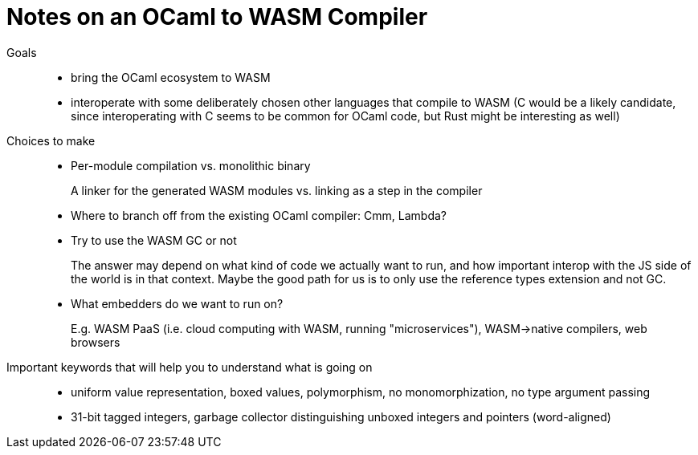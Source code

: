# Notes on an OCaml to WASM Compiler
:toc:
:toclevels: 5

Goals:::
* bring the OCaml ecosystem to WASM
* interoperate with some deliberately chosen other languages that compile to WASM (C would be a likely candidate, since interoperating with C seems to be common for OCaml code, but Rust might be interesting as well)

Choices to make:::
* Per-module compilation vs. monolithic binary
+
A linker for the generated WASM modules vs. linking as a step in the compiler

* Where to branch off from the existing OCaml compiler: Cmm, Lambda?

* Try to use the WASM GC or not
+
The answer may depend on what kind of code we actually want to run, and how important interop with the JS side of the world is in that context. Maybe the good path for us is to only use the reference types extension and not GC.

* What embedders do we want to run on?
+
E.g. WASM PaaS (i.e. cloud computing with WASM, running "microservices"), WASM->native compilers, web browsers

Important keywords that will help you to understand what is going on:::
* uniform value representation, boxed values, polymorphism, no monomorphization, no type argument passing
* 31-bit tagged integers, garbage collector distinguishing unboxed integers and pointers (word-aligned)


